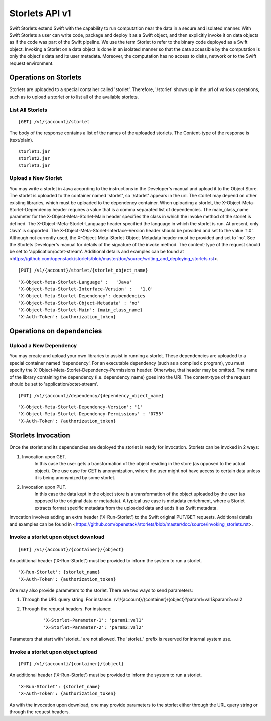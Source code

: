 ===============
Storlets API v1
===============


Swift Storlets extend Swift with the capability to run computation near the data
in a secure and isolated manner.
With Swift Storlets a user can write code, package and deploy it as a Swift object,
and then explicitly invoke it on data objects as if the code was part of the Swift pipeline.
We use the term Storlet to refer to the binary code deployed as a Swift object.
Invoking a Storlet on a data object is done in an isolated manner so that the data
accessible by the computation is only the object's data and its user metadata.
Moreover, the computation has no access to disks, network or to the Swift request environment.

Operations on Storlets
======================

Storlets are uploaded to a special container called 'storlet'.
Therefore, '/storlet' shows up in the url of various operations,
such as to upload a storlet or to list all of the available storlets.

List All Storlets
-----------------

::

 [GET] /v1/{account}/storlet

The body of the response contains a list of the names of the uploaded storlets.
The Content-type of the response is (text/plain).

::

            storlet1.jar
            storlet2.jar
            storlet3.jar


Upload a New Storlet
--------------------

You may write a storlet in Java according to the instructions in the Developer's manual and upload it to the Object Store.
The storlet is uploaded to the container named 'storlet', so '/storlet' appears in the url.
The storlet may depend on other existing libraries, which must be uploaded to the dependency container.
When uploading a storlet,
the X-Object-Meta-Storlet-Dependency header requires a value that is a comma separated list of dependencies.
The main_class_name parameter for the X-Object-Meta-Storlet-Main header specifies the class in which the invoke 
method of the storlet is defined.
The X-Object-Meta-Storlet-Language header specified the language in which the storlet is run.
At present, only 'Java' is supported.
The X-Object-Meta-Storlet-Interface-Version header should be provided and set to the value '1.0'.
Although not currently used, the X-Object-Meta-Storlet-Object-Metadata header must be provided and set to 'no'.
See the Storlets Developer's manual for details of the signature of the invoke method.
The content-type of the request should be set to 'application/octet-stream'.
Additional details and examples can be found at <https://github.com/openstack/storlets/blob/master/doc/source/writing_and_deploying_storlets.rst>.

::

 [PUT] /v1/{account}/storlet/{storlet_object_name}

::

    'X-Object-Meta-Storlet-Language' :   'Java'
    'X-Object-Meta-Storlet-Interface-Version' :   '1.0'
    'X-Object-Meta-Storlet-Dependency': dependencies
    'X-Object-Meta-Storlet-Object-Metadata' : 'no'
    'X-Object-Meta-Storlet-Main': {main_class_name}
    'X-Auth-Token': {authorization_token}




Operations on dependencies
==========================

Upload a New Dependency
-----------------------

You may create and upload your own libraries to assist in running a storlet.
These dependencies are uploaded to a special container named 'dependency'.
For an executable dependency (such as a compiled c program),
you must specify the X-Object-Meta-Storlet-Dependency-Permissions header.
Otherwise, that header may be omitted.
The name of the library containing the dependency (i.e. dependency_name) goes into the URI.
The content-type of the request should be set to 'application/octet-stream'.

::

 [PUT] /v1/{account}/dependency/{dependency_object_name}

::
    
    'X-Object-Meta-Storlet-Dependency-Version': '1'
    'X-Object-Meta-Storlet-Dependency-Permissions' : '0755'
    'X-Auth-Token': {authorization_token}



Storlets Invocation
===================

Once the storlet and its dependencies are deployed the storlet is ready for invocation.
Storlets can be invoked in 2 ways:

#. Invocation upon GET.
	In this case the user gets a transformation of the object residing in the store (as opposed to the actual object).
	One use case for GET is anonymization, where the user might not have access to certain data unless it is
	being anonymized by some storlet.
	
#. Invocation upon PUT.
	In this case the data kept in the object store is a transformation of the object uploaded by the user
	(as opposed to the original data or metadata).
	A typical use case is metadata enrichment, where a Storlet extracts format specific metadata from the uploaded data
	and adds it as Swift metadata.

Invocation involves adding an extra header ('X-Run-Storlet') to the Swift original PUT/GET requests.
Additional details and examples can be found in <https://github.com/openstack/storlets/blob/master/doc/source/invoking_storlets.rst>.

Invoke a storlet upon object download
-------------------------------------

::

 [GET] /v1/{account}/{container}/{object}

An additional header ('X-Run-Storlet') must be provided to inform the system to run a storlet.

::

    'X-Run-Storlet': {storlet_name}
    'X-Auth-Token': {authorization_token}

One may also provide parameters to the storlet. There are two ways to send parameters:

#. Through the URL query string. For instance: /v1/{account}/{container}/{object}?param1=val1&param2=val2

#. Through the request headers. For instance:

    ::

        'X-Storlet-Parameter-1': 'param1:val1'
        'X-Storlet-Parameter-2': 'param2:val2'

Parameters that start with 'storlet\_' are not allowed. The 'storlet\_' prefix is reserved for internal system use.

Invoke a storlet upon object upload
-----------------------------------

::

 [PUT] /v1/{account}/{container}/{object}
 
An additional header ('X-Run-Storlet') must be provided to inform the system to run a storlet.

::

    'X-Run-Storlet': {storlet_name}
    'X-Auth-Token': {authorization_token}

As with the invocation upon download, one may provide parameters to the storlet either through the URL query string or through
the request headers.
